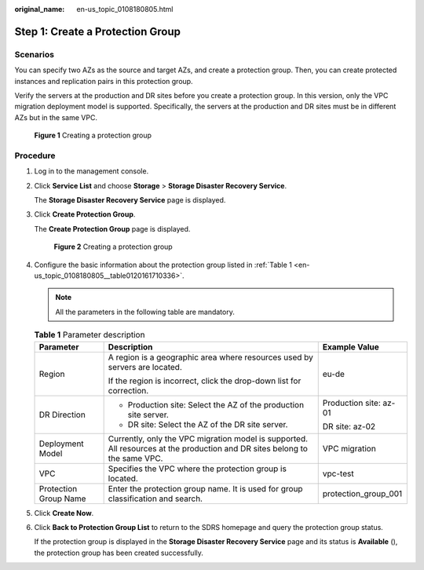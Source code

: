 :original_name: en-us_topic_0108180805.html

.. _en-us_topic_0108180805:

Step 1: Create a Protection Group
=================================

Scenarios
---------

You can specify two AZs as the source and target AZs, and create a protection group. Then, you can create protected instances and replication pairs in this protection group.

Verify the servers at the production and DR sites before you create a protection group. In this version, only the VPC migration deployment model is supported. Specifically, the servers at the production and DR sites must be in different AZs but in the same VPC.


.. figure:: /_static/images/en-us_image_0288665357.png
   :alt: **Figure 1** Creating a protection group

   **Figure 1** Creating a protection group

Procedure
---------

#. Log in to the management console.

#. Click **Service List** and choose **Storage** > **Storage Disaster Recovery Service**.

   The **Storage Disaster Recovery Service** page is displayed.

#. Click **Create Protection Group**.

   The **Create Protection Group** page is displayed.


   .. figure:: /_static/images/en-us_image_0288665274.png
      :alt: **Figure 2** Creating a protection group

      **Figure 2** Creating a protection group

#. Configure the basic information about the protection group listed in :ref:`Table 1 <en-us_topic_0108180805__table0120161710336>`.

   .. note::

      All the parameters in the following table are mandatory.

   .. _en-us_topic_0108180805__table0120161710336:

   .. table:: **Table 1** Parameter description

      +-----------------------+----------------------------------------------------------------------------------------------------------------------------+------------------------+
      | Parameter             | Description                                                                                                                | Example Value          |
      +=======================+============================================================================================================================+========================+
      | Region                | A region is a geographic area where resources used by servers are located.                                                 | eu-de                  |
      |                       |                                                                                                                            |                        |
      |                       | If the region is incorrect, click the drop-down list for correction.                                                       |                        |
      +-----------------------+----------------------------------------------------------------------------------------------------------------------------+------------------------+
      | DR Direction          | -  Production site: Select the AZ of the production site server.                                                           | Production site: az-01 |
      |                       | -  DR site: Select the AZ of the DR site server.                                                                           |                        |
      |                       |                                                                                                                            | DR site: az-02         |
      +-----------------------+----------------------------------------------------------------------------------------------------------------------------+------------------------+
      | Deployment Model      | Currently, only the VPC migration model is supported. All resources at the production and DR sites belong to the same VPC. | VPC migration          |
      +-----------------------+----------------------------------------------------------------------------------------------------------------------------+------------------------+
      | VPC                   | Specifies the VPC where the protection group is located.                                                                   | vpc-test               |
      +-----------------------+----------------------------------------------------------------------------------------------------------------------------+------------------------+
      | Protection Group Name | Enter the protection group name. It is used for group classification and search.                                           | protection_group_001   |
      +-----------------------+----------------------------------------------------------------------------------------------------------------------------+------------------------+

#. Click **Create Now**.

#. Click **Back to Protection Group List** to return to the SDRS homepage and query the protection group status.

   If the protection group is displayed in the **Storage Disaster Recovery Service** page and its status is **Available** (|image1|), the protection group has been created successfully.

.. |image1| image:: /_static/images/en-us_image_0288665395.png

